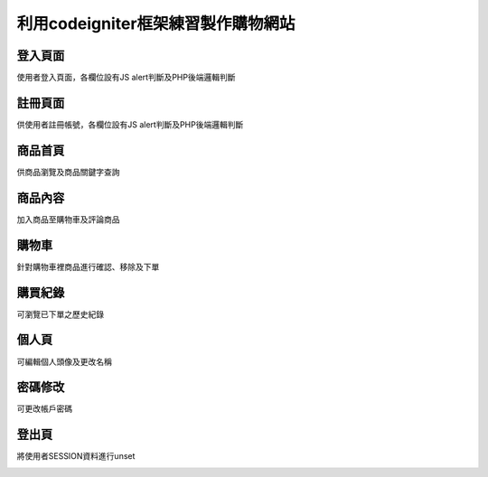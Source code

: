 ###############################
利用codeigniter框架練習製作購物網站
###############################

===================
登入頁面
===================

使用者登入頁面，各欄位設有JS alert判斷及PHP後端邏輯判斷

.. image:: demo/登入.png

===================
註冊頁面
===================

供使用者註冊帳號，各欄位設有JS alert判斷及PHP後端邏輯判斷

.. image:: demo/註冊.png

===================
商品首頁
===================

供商品瀏覽及商品關鍵字查詢

.. image:: demo/商品首頁.png

===================
商品內容
===================

加入商品至購物車及評論商品

.. image:: demo/商品內容.png

===================
購物車
===================

針對購物車裡商品進行確認、移除及下單

.. image:: demo/購物車.png

===================
購買紀錄
===================

可瀏覽已下單之歷史紀錄

.. image:: demo/購買紀錄.png

===================
個人頁
===================

可編輯個人頭像及更改名稱

.. image:: demo/個人頁.png

===================
密碼修改
===================

可更改帳戶密碼

.. image:: demo/修改密碼.png

===================
登出頁
===================

將使用者SESSION資料進行unset

.. image:: demo/登出頁.png
